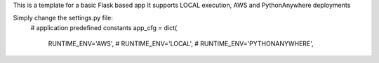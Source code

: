 This is a template for a basic Flask based app
It supports LOCAL execution, AWS and PythonAnywhere deployments

Simply change the settings.py file:
    # application predefined constants
    app_cfg = dict(
        RUNTIME_ENV='AWS',
        # RUNTIME_ENV='LOCAL',
        # RUNTIME_ENV='PYTHONANYWHERE',

